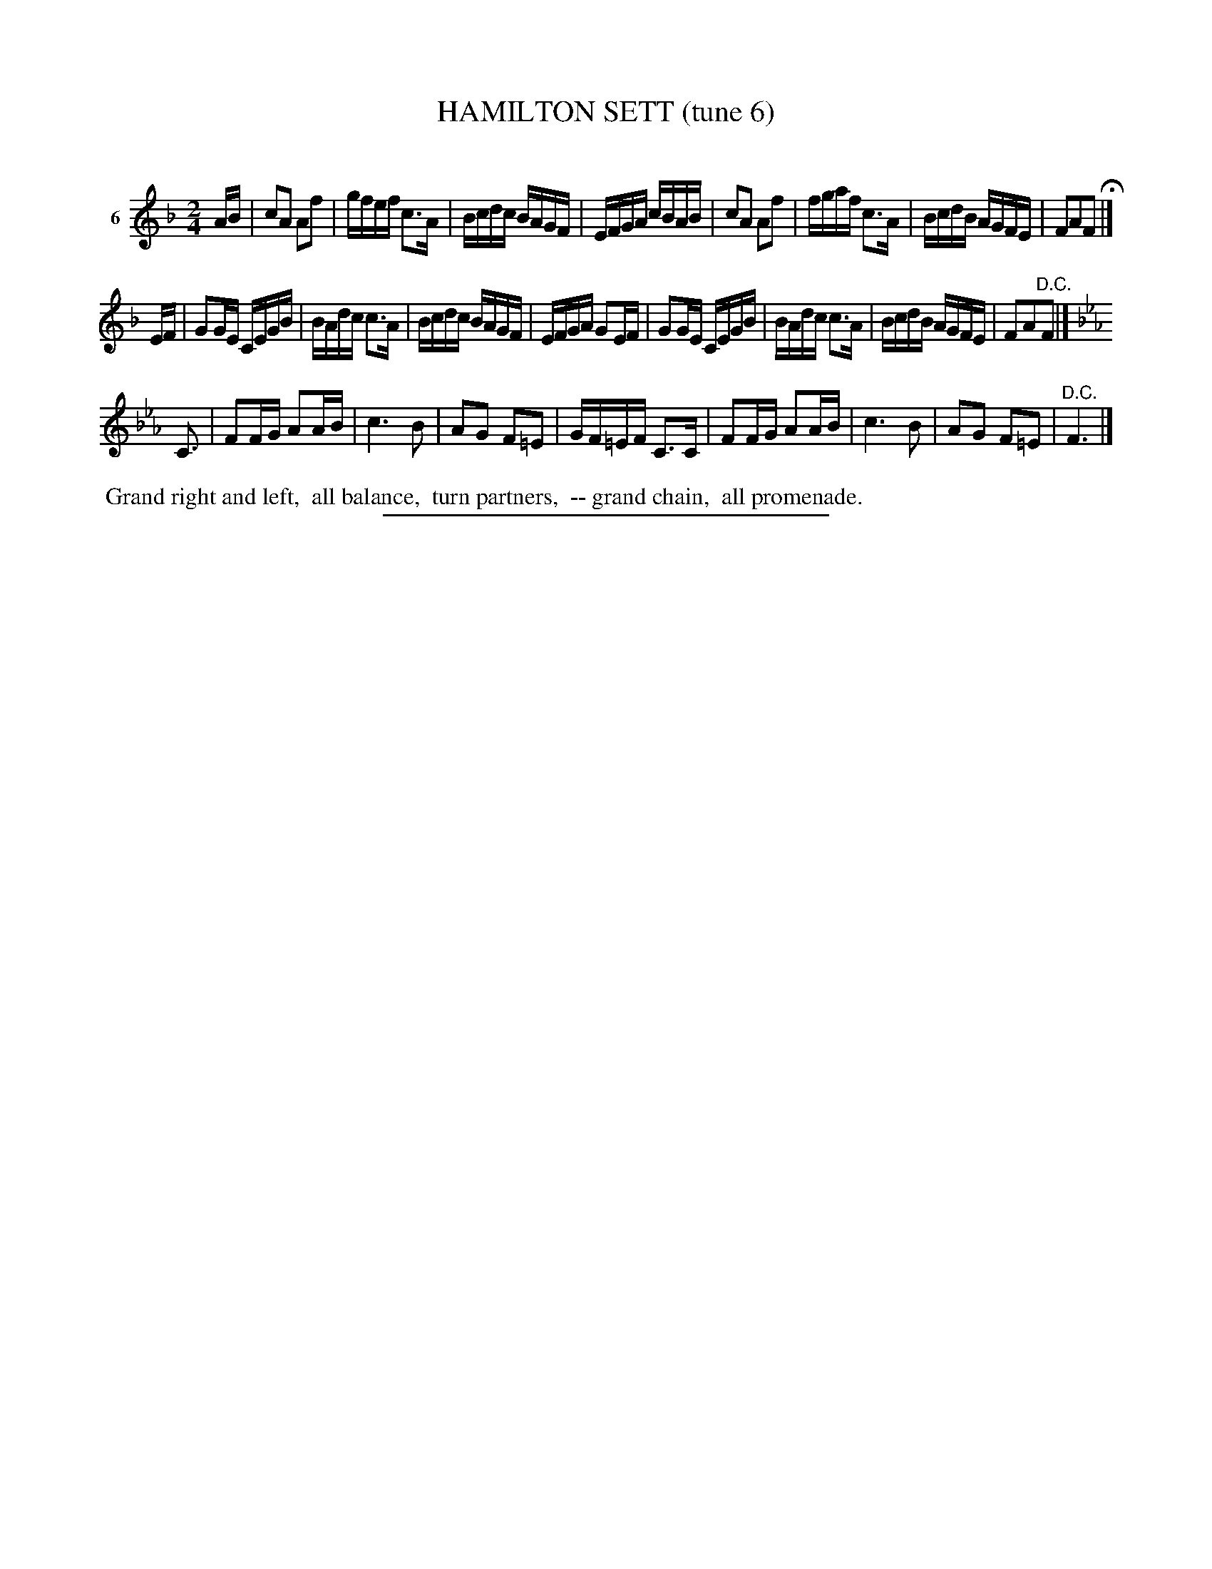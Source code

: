 X: 20872
T: HAMILTON SETT (tune 6)
C:
%R: reel, march
B: Elias Howe "The Musician's Companion" 1843 p.87 #2
S: http://imslp.org/wiki/The_Musician's_Companion_(Howe,_Elias)
Z: 2015 John Chambers <jc:trillian.mit.edu>
N: The 3rd strain has only 3 flats, but there are no Ds, and it's probably best treated as ordinary F minor.
N: Actually, all the Es are natural, so a keysig of K:_B=e_A might be better, but that's not normal in this style.
M: 2/4
L: 1/16
K: F
% - - - - - - - - - - - - - - - - - - - - - - - - - - - - -
V: 1 name="6"
AB |\
c2A2 A2f2 | gfef c3A | Bcdc BAGF | EFGA cBAB |\
c2A2 A2f2 | fgaf c3A | BcdB AGFE | F2A2F2 H|]
EF |\
G2GE CEGB | BAdc c3A | Bcdc BAGF | EFGA G2EF |\
G2GE CEGB | BAdc c3A | BcdB AGFE | F2A2"^D.C."F2 |]
K: Fdor
C3 |\
F2FG A2AB | c6 B2 | A2G2 F2=E2 | GF=EF C3C |\
F2FG A2AB | c6 B2 | A2G2 F2=E2 | "^D.C."F6 |]
% - - - - - - - - - - Dance description - - - - - - - - - -
%%begintext align
%% Grand right and left,
%% all balance,
%% turn partners,
%% -- grand chain,
%% all promenade.
%%endtext
% - - - - - - - - - - - - - - - - - - - - - - - - - - - - -
%%sep 1 1 300
